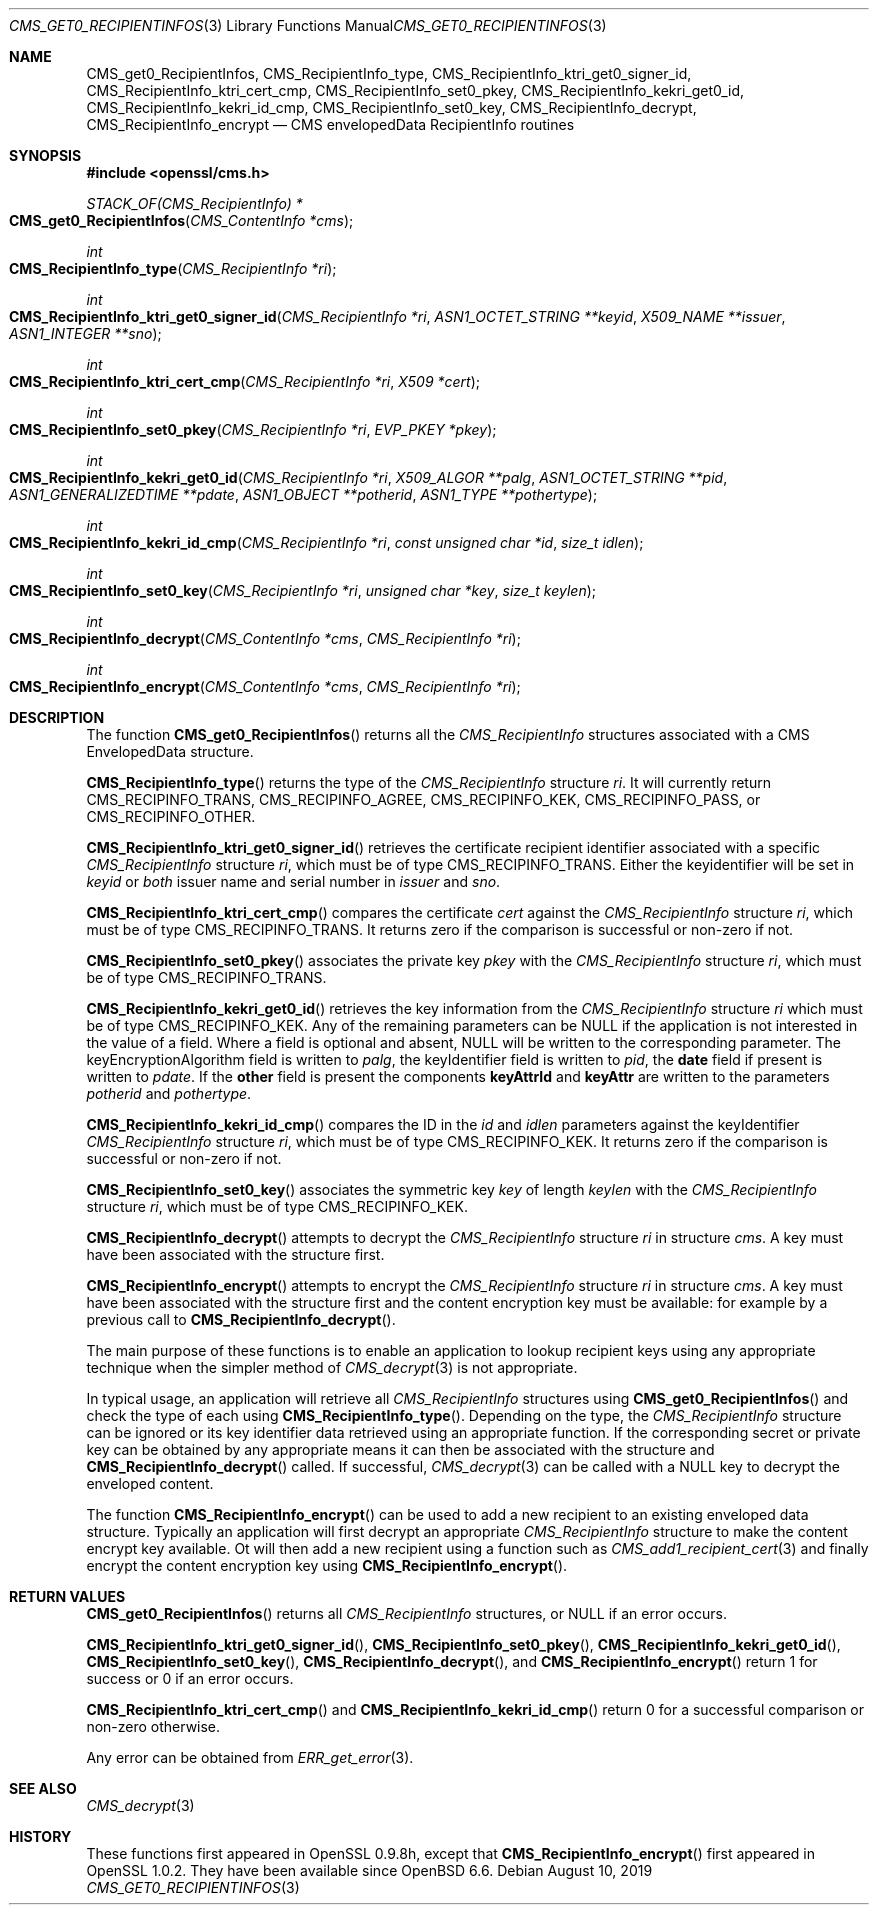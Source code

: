 .\" $OpenBSD: CMS_get0_RecipientInfos.3,v 1.3 2019/08/10 23:41:22 schwarze Exp $
.\" full merge up to: OpenSSL e9b77246 Jan 20 19:58:49 2017 +0100
.\"
.\" This file was written by Dr. Stephen Henson <steve@openssl.org>.
.\" Copyright (c) 2008, 2013 The OpenSSL Project.  All rights reserved.
.\"
.\" Redistribution and use in source and binary forms, with or without
.\" modification, are permitted provided that the following conditions
.\" are met:
.\"
.\" 1. Redistributions of source code must retain the above copyright
.\"    notice, this list of conditions and the following disclaimer.
.\"
.\" 2. Redistributions in binary form must reproduce the above copyright
.\"    notice, this list of conditions and the following disclaimer in
.\"    the documentation and/or other materials provided with the
.\"    distribution.
.\"
.\" 3. All advertising materials mentioning features or use of this
.\"    software must display the following acknowledgment:
.\"    "This product includes software developed by the OpenSSL Project
.\"    for use in the OpenSSL Toolkit. (http://www.openssl.org/)"
.\"
.\" 4. The names "OpenSSL Toolkit" and "OpenSSL Project" must not be used to
.\"    endorse or promote products derived from this software without
.\"    prior written permission. For written permission, please contact
.\"    openssl-core@openssl.org.
.\"
.\" 5. Products derived from this software may not be called "OpenSSL"
.\"    nor may "OpenSSL" appear in their names without prior written
.\"    permission of the OpenSSL Project.
.\"
.\" 6. Redistributions of any form whatsoever must retain the following
.\"    acknowledgment:
.\"    "This product includes software developed by the OpenSSL Project
.\"    for use in the OpenSSL Toolkit (http://www.openssl.org/)"
.\"
.\" THIS SOFTWARE IS PROVIDED BY THE OpenSSL PROJECT ``AS IS'' AND ANY
.\" EXPRESSED OR IMPLIED WARRANTIES, INCLUDING, BUT NOT LIMITED TO, THE
.\" IMPLIED WARRANTIES OF MERCHANTABILITY AND FITNESS FOR A PARTICULAR
.\" PURPOSE ARE DISCLAIMED.  IN NO EVENT SHALL THE OpenSSL PROJECT OR
.\" ITS CONTRIBUTORS BE LIABLE FOR ANY DIRECT, INDIRECT, INCIDENTAL,
.\" SPECIAL, EXEMPLARY, OR CONSEQUENTIAL DAMAGES (INCLUDING, BUT
.\" NOT LIMITED TO, PROCUREMENT OF SUBSTITUTE GOODS OR SERVICES;
.\" LOSS OF USE, DATA, OR PROFITS; OR BUSINESS INTERRUPTION)
.\" HOWEVER CAUSED AND ON ANY THEORY OF LIABILITY, WHETHER IN CONTRACT,
.\" STRICT LIABILITY, OR TORT (INCLUDING NEGLIGENCE OR OTHERWISE)
.\" ARISING IN ANY WAY OUT OF THE USE OF THIS SOFTWARE, EVEN IF ADVISED
.\" OF THE POSSIBILITY OF SUCH DAMAGE.
.\"
.Dd $Mdocdate: August 10 2019 $
.Dt CMS_GET0_RECIPIENTINFOS 3
.Os
.Sh NAME
.Nm CMS_get0_RecipientInfos ,
.Nm CMS_RecipientInfo_type ,
.Nm CMS_RecipientInfo_ktri_get0_signer_id ,
.Nm CMS_RecipientInfo_ktri_cert_cmp ,
.Nm CMS_RecipientInfo_set0_pkey ,
.Nm CMS_RecipientInfo_kekri_get0_id ,
.Nm CMS_RecipientInfo_kekri_id_cmp ,
.Nm CMS_RecipientInfo_set0_key ,
.Nm CMS_RecipientInfo_decrypt ,
.Nm CMS_RecipientInfo_encrypt
.Nd CMS envelopedData RecipientInfo routines
.Sh SYNOPSIS
.In openssl/cms.h
.Ft STACK_OF(CMS_RecipientInfo) *
.Fo CMS_get0_RecipientInfos
.Fa "CMS_ContentInfo *cms"
.Fc
.Ft int
.Fo CMS_RecipientInfo_type
.Fa "CMS_RecipientInfo *ri"
.Fc
.Ft int
.Fo CMS_RecipientInfo_ktri_get0_signer_id
.Fa "CMS_RecipientInfo *ri"
.Fa "ASN1_OCTET_STRING **keyid"
.Fa "X509_NAME **issuer"
.Fa "ASN1_INTEGER **sno"
.Fc
.Ft int
.Fo CMS_RecipientInfo_ktri_cert_cmp
.Fa "CMS_RecipientInfo *ri"
.Fa "X509 *cert"
.Fc
.Ft int
.Fo CMS_RecipientInfo_set0_pkey
.Fa "CMS_RecipientInfo *ri"
.Fa "EVP_PKEY *pkey"
.Fc
.Ft int
.Fo CMS_RecipientInfo_kekri_get0_id
.Fa "CMS_RecipientInfo *ri"
.Fa "X509_ALGOR **palg"
.Fa "ASN1_OCTET_STRING **pid"
.Fa "ASN1_GENERALIZEDTIME **pdate"
.Fa "ASN1_OBJECT **potherid"
.Fa "ASN1_TYPE **pothertype"
.Fc
.Ft int
.Fo CMS_RecipientInfo_kekri_id_cmp
.Fa "CMS_RecipientInfo *ri"
.Fa "const unsigned char *id"
.Fa "size_t idlen"
.Fc
.Ft int
.Fo CMS_RecipientInfo_set0_key
.Fa "CMS_RecipientInfo *ri"
.Fa "unsigned char *key"
.Fa "size_t keylen"
.Fc
.Ft int
.Fo CMS_RecipientInfo_decrypt
.Fa "CMS_ContentInfo *cms"
.Fa "CMS_RecipientInfo *ri"
.Fc
.Ft int
.Fo CMS_RecipientInfo_encrypt
.Fa "CMS_ContentInfo *cms"
.Fa "CMS_RecipientInfo *ri"
.Fc
.Sh DESCRIPTION
The function
.Fn CMS_get0_RecipientInfos
returns all the
.Vt CMS_RecipientInfo
structures associated with a CMS EnvelopedData structure.
.Pp
.Fn CMS_RecipientInfo_type
returns the type of the
.Vt CMS_RecipientInfo
structure
.Fa ri .
It will currently return
.Dv CMS_RECIPINFO_TRANS ,
.Dv CMS_RECIPINFO_AGREE ,
.Dv CMS_RECIPINFO_KEK ,
.Dv CMS_RECIPINFO_PASS ,
or
.Dv CMS_RECIPINFO_OTHER .
.Pp
.Fn CMS_RecipientInfo_ktri_get0_signer_id
retrieves the certificate recipient identifier associated with a
specific
.Vt CMS_RecipientInfo
structure
.Fa ri ,
which must be of type
.Dv CMS_RECIPINFO_TRANS .
Either the keyidentifier will be set in
.Fa keyid
or
.Em both
issuer name and serial number in
.Fa issuer
and
.Fa sno .
.Pp
.Fn CMS_RecipientInfo_ktri_cert_cmp
compares the certificate
.Fa cert
against the
.Vt CMS_RecipientInfo
structure
.Fa ri ,
which must be of type
.Dv CMS_RECIPINFO_TRANS .
It returns zero if the comparison is successful or non-zero if not.
.Pp
.Fn CMS_RecipientInfo_set0_pkey
associates the private key
.Fa pkey
with the
.Vt CMS_RecipientInfo
structure
.Fa ri ,
which must be of type
.Dv CMS_RECIPINFO_TRANS .
.Pp
.Fn CMS_RecipientInfo_kekri_get0_id
retrieves the key information from the
.Vt CMS_RecipientInfo
structure
.Fa ri
which must be of type
.Dv CMS_RECIPINFO_KEK .
Any of the remaining parameters can be
.Dv NULL
if the application is not interested in the value of a field.
Where a field is optional and absent,
.Dv NULL
will be written to the corresponding parameter.
The keyEncryptionAlgorithm field is written to
.Fa palg ,
the keyIdentifier field is written to
.Fa pid ,
the
.Sy date
field if present is written to
.Fa pdate .
If the
.Sy other
field is present the components
.Sy keyAttrId
and
.Sy keyAttr
are written to the parameters
.Fa potherid
and
.Fa pothertype .
.Pp
.Fn CMS_RecipientInfo_kekri_id_cmp
compares the ID in the
.Fa id
and
.Fa idlen
parameters against the keyIdentifier
.Vt CMS_RecipientInfo
structure
.Fa ri ,
which must be of type
.Dv CMS_RECIPINFO_KEK .
It returns zero if the comparison is successful or non-zero if not.
.Pp
.Fn CMS_RecipientInfo_set0_key
associates the symmetric key
.Fa key
of length
.Fa keylen
with the
.Vt CMS_RecipientInfo
structure
.Fa ri ,
which must be of type
.Dv CMS_RECIPINFO_KEK .
.Pp
.Fn CMS_RecipientInfo_decrypt
attempts to decrypt the
.Vt CMS_RecipientInfo
structure
.Fa ri
in structure
.Fa cms .
A key must have been associated with the structure first.
.Pp
.Fn CMS_RecipientInfo_encrypt
attempts to encrypt the
.Vt CMS_RecipientInfo
structure
.Fa ri
in structure
.Fa cms .
A key must have been associated with the structure first and the content
encryption key must be available: for example by a previous call to
.Fn CMS_RecipientInfo_decrypt .
.Pp
The main purpose of these functions is to enable an application to
lookup recipient keys using any appropriate technique when the simpler
method of
.Xr CMS_decrypt 3
is not appropriate.
.Pp
In typical usage, an application will retrieve all
.Vt CMS_RecipientInfo
structures using
.Fn CMS_get0_RecipientInfos
and check the type of each using
.Fn CMS_RecipientInfo_type .
Depending on the type, the
.Vt CMS_RecipientInfo
structure can be ignored or its key identifier data retrieved using
an appropriate function.
If the corresponding secret or private key can be obtained by any
appropriate means it can then be associated with the structure and
.Fn CMS_RecipientInfo_decrypt
called.
If successful,
.Xr CMS_decrypt 3
can be called with a
.Dv NULL
key to decrypt the enveloped content.
.Pp
The function
.Fn CMS_RecipientInfo_encrypt
can be used to add a new recipient to an existing enveloped data
structure.
Typically an application will first decrypt an appropriate
.Vt CMS_RecipientInfo
structure to make the content encrypt key available.
Ot will then add a new recipient using a function such as
.Xr CMS_add1_recipient_cert 3
and finally encrypt the content encryption key using
.Fn CMS_RecipientInfo_encrypt .
.Sh RETURN VALUES
.Fn CMS_get0_RecipientInfos
returns all
.Vt CMS_RecipientInfo
structures, or
.Dv NULL
if an error occurs.
.Pp
.Fn CMS_RecipientInfo_ktri_get0_signer_id ,
.Fn CMS_RecipientInfo_set0_pkey ,
.Fn CMS_RecipientInfo_kekri_get0_id ,
.Fn CMS_RecipientInfo_set0_key ,
.Fn CMS_RecipientInfo_decrypt ,
and
.Fn CMS_RecipientInfo_encrypt
return 1 for success or 0 if an error occurs.
.Pp
.Fn CMS_RecipientInfo_ktri_cert_cmp
and
.Fn CMS_RecipientInfo_kekri_id_cmp
return 0 for a successful comparison or non-zero otherwise.
.Pp
Any error can be obtained from
.Xr ERR_get_error 3 .
.Sh SEE ALSO
.Xr CMS_decrypt 3
.Sh HISTORY
These functions first appeared in OpenSSL 0.9.8h,
except that
.Fn CMS_RecipientInfo_encrypt
first appeared in OpenSSL 1.0.2.
They have been available since
.Ox 6.6 .
